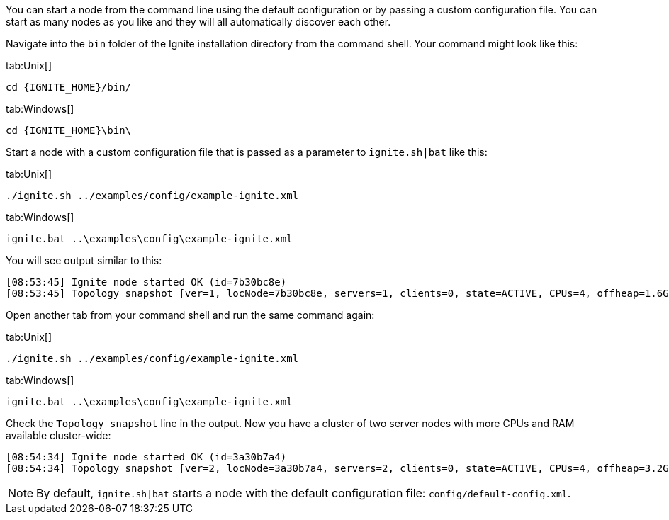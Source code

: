 // Licensed to the Apache Software Foundation (ASF) under one or more
// contributor license agreements.  See the NOTICE file distributed with
// this work for additional information regarding copyright ownership.
// The ASF licenses this file to You under the Apache License, Version 2.0
// (the "License"); you may not use this file except in compliance with
// the License.  You may obtain a copy of the License at
//
// http://www.apache.org/licenses/LICENSE-2.0
//
// Unless required by applicable law or agreed to in writing, software
// distributed under the License is distributed on an "AS IS" BASIS,
// WITHOUT WARRANTIES OR CONDITIONS OF ANY KIND, either express or implied.
// See the License for the specific language governing permissions and
// limitations under the License.
You can start a node from the command line using the default configuration or by passing a custom configuration file.
You can start as many nodes as you like and they will all automatically discover each other.

Navigate into the `bin` folder of the Ignite installation directory from the command shell.
Your command might look like this:

[tabs]
--

tab:Unix[]
[source,shell]
----
cd {IGNITE_HOME}/bin/
----

tab:Windows[]
[source,shell]
----
cd {IGNITE_HOME}\bin\
----

--


Start a node with a custom configuration file that is passed as a parameter to `ignite.sh|bat` like this:


[tabs]
--

tab:Unix[]
[source,shell]
----
./ignite.sh ../examples/config/example-ignite.xml
----

tab:Windows[]
[source,shell]
----
ignite.bat ..\examples\config\example-ignite.xml
----
--


You will see output similar to this:

....
[08:53:45] Ignite node started OK (id=7b30bc8e)
[08:53:45] Topology snapshot [ver=1, locNode=7b30bc8e, servers=1, clients=0, state=ACTIVE, CPUs=4, offheap=1.6GB, heap=2.0GB]
....

Open another tab from your command shell and run the same command again:

[tabs]
--
tab:Unix[]
[source,shell]
----
./ignite.sh ../examples/config/example-ignite.xml
----

tab:Windows[]
[source,shell]
----
ignite.bat ..\examples\config\example-ignite.xml
----

--

Check the `Topology snapshot` line in the output.
Now you have a cluster of two server nodes with more CPUs and RAM available cluster-wide:

....
[08:54:34] Ignite node started OK (id=3a30b7a4)
[08:54:34] Topology snapshot [ver=2, locNode=3a30b7a4, servers=2, clients=0, state=ACTIVE, CPUs=4, offheap=3.2GB, heap=4.0GB]
....


NOTE: By default, `ignite.sh|bat` starts a node with the default configuration file: `config/default-config.xml`.
